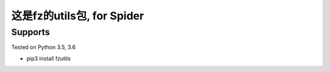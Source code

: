 ========
这是fz的utils包, for Spider
========

--------
Supports
--------
Tested on Python 3.5, 3.6

- pip3 install fzutils
